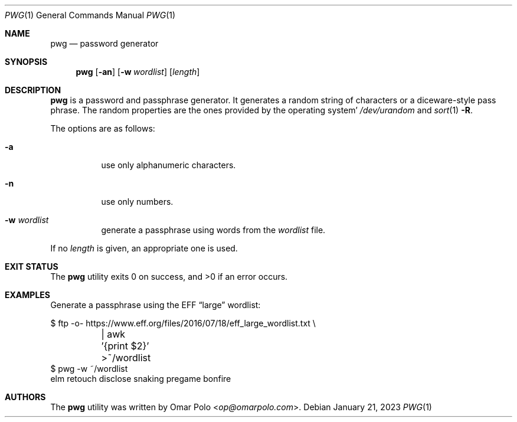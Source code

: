 .\" Copyright (c) 2021, 2022 Omar Polo <op@omarpolo.com>
.\"
.\" Permission to use, copy, modify, and distribute this software for any
.\" purpose with or without fee is hereby granted, provided that the above
.\" copyright notice and this permission notice appear in all copies.
.\"
.\" THE SOFTWARE IS PROVIDED "AS IS" AND THE AUTHOR DISCLAIMS ALL WARRANTIES
.\" WITH REGARD TO THIS SOFTWARE INCLUDING ALL IMPLIED WARRANTIES OF
.\" MERCHANTABILITY AND FITNESS. IN NO EVENT SHALL THE AUTHOR BE LIABLE FOR
.\" ANY SPECIAL, DIRECT, INDIRECT, OR CONSEQUENTIAL DAMAGES OR ANY DAMAGES
.\" WHATSOEVER RESULTING FROM LOSS OF USE, DATA OR PROFITS, WHETHER IN AN
.\" ACTION OF CONTRACT, NEGLIGENCE OR OTHER TORTIOUS ACTION, ARISING OUT OF
.\" OR IN CONNECTION WITH THE USE OR PERFORMANCE OF THIS SOFTWARE.
.Dd January 21, 2023
.Dt PWG 1
.Os
.Sh NAME
.Nm pwg
.Nd password generator
.Sh SYNOPSIS
.Nm
.Op Fl an
.Op Fl w Ar wordlist
.Op Ar length
.Sh DESCRIPTION
.Nm
is a password and passphrase generator.
It generates a random string of characters or a diceware-style pass
phrase.
The random properties are the ones provided by the operating system'
.Pa /dev/urandom
and
.Xr sort 1
.Fl R .
.Pp
The options are as follows:
.Bl -tag -width Ds
.It Fl a
use only alphanumeric characters.
.It Fl n
use only numbers.
.It Fl w Ar wordlist
generate a passphrase using words from the
.Ar wordlist
file.
.El
.Pp
If no
.Ar length
is given, an appropriate one is used.
.Sh EXIT STATUS
.Ex -std
.Sh EXAMPLES
Generate a passphrase using the EFF
.Dq large
wordlist:
.Bd -literal
$ ftp \-o\- https://www.eff.org/files/2016/07/18/eff_large_wordlist.txt \e
	| awk '{print $2}' >~/wordlist
$ pwg \-w ~/wordlist
elm retouch disclose snaking pregame bonfire
.Ed
.Sh AUTHORS
.An -nosplit
The
.Nm
utility was written by
.An Omar Polo Aq Mt op@omarpolo.com .

